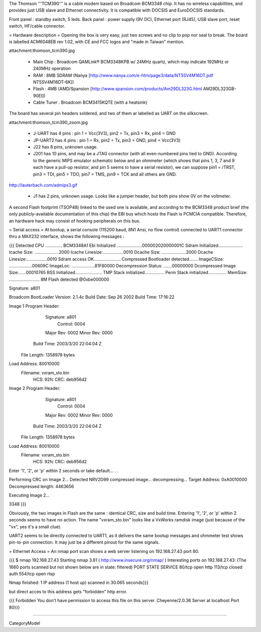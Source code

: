 The Thomson '''TCM390''' is a cable modem based on Broadcom BCM3348 chip. It has no wireless capabilities, and provides just USB slave and Ethernet connectivity. It is compatible with DOCSIS and EuroDOCSIS standards. 

Front panel : standby switch, 5 leds.
Back panel : power supply (9V DC), Ethernet port (RJ45), USB slave port, reset switch, HF/cable connector.

= Hardware description =
Opening the box is very easy, just two screws and no clip to pop nor seal to break.  The board is labelled ACM6048EB rev 1.02, with CE and FCC logos and "made in Taiwan" mention.

attachment:thomson_tcm390.jpg

 * Main Chip : Broadcom QAMLink® BCM3348KPB w/ 24MHz quartz, which may indicate 192MHz or 240MHz operation
 * RAM : 8MB SDRAM (Nanya [http://www.nanya.com/e-htm/page3/data/NT5SV4M16DT.pdf NT5SV4M16DT-6K])
 * Flash : 4MB (AMD/Spansion [http://www.spansion.com/products/Am29DL323G.html AM29DL323GB-90EI])
 * Cable Tuner : Broadcom BCM3415KQTE (with a heatsink)

The board has several pin headers soldered, and two of them ar labelled as UART on the silkscreen.

attachment:thomson_tcm390_zoom.jpg

 * J-UART has 4 pins : pin 1 = Vcc(3V3), pin2 = Tx, pin3 = Rx, pin4 = GND
 * JP-UART2 has 4 pins : pin 1 = Rx, pin2 = Tx, pin3 = GND, pin4 = Vcc(3V3)
 * J22 has 8 pins, unknown usage.
 * J201 has 10 pins, and may be a JTAG connector (with all even-numbered pins tied to GND). According to the generic MIPS emulator schematic below and an ohmmeter (which shows that pins 1, 3, 7 and 9 each have a pull-up resistor, and pin 5 seems to have a serial resistor), we can suppose pin1 = /TRST, pin3 = TDI, pin5 = TDO, pin7 = TMS, pin9 = TCK and all others are GND.

http://lauterbach.com/admips3.gif

 * J1 has 2 pins, unknown usage. Looks like a jumper header, but both pins show 0V on the voltmeter.

A second Flash footprint (TSOP48) linked to the used one is available, and according to the BCM3348 product brief (the only publicly-available documentation of this chip) the EBI bus which hosts the Flash is PCMCIA compatible. Therefore, an hardware hack may consist of hooking peripherals on this bus.

= Serial access =
At bootup, a serial console (115200 baud, 8N1 Ansi, no flow control) connected to UART1 connector thru a MAX232 interface, shows the following messages :

{{{
Detected CPU .............. BCM3348A1 
Ebi Initialized .....................000002020000001C
Sdram Initialized....................
Icache Size: ....................2000
Icache Linesize:.................0010
Dcache Size: ....................2000
Dcache Linesize:.................0010
Sdram access OK......................
Compressed Bootloader detected.......
ImageCSize: ...................00609C
ImageLoc: ...................81F80000
Decompression Status: .......00000000
Dcompressed Image Size:......00010765
BSS Initialized......................
TMP Stack initialized................
Perm Stack initialized...............
MemSize: ......................... 8M
Flash detected @0xbe000000

Signature: a801


Broadcom BootLoader Version: 2.1.4c
Build Date: Sep 26 2002
Build Time: 17:16:22

Image 1 Program Header:
   Signature: a801
     Control: 0004
   Major Rev: 0002
   Minor Rev: 0000
  Build Time: 2003/3/20 22:04:04 Z
 File Length: 1358978 bytes
Load Address: 80010000
    Filename: vxram_sto.bin
         HCS: 92fc
         CRC: deb956d2


Image 2 Program Header:
   Signature: a801
     Control: 0004
   Major Rev: 0002
   Minor Rev: 0000
  Build Time: 2003/3/20 22:04:04 Z
 File Length: 1358978 bytes
Load Address: 80010000
    Filename: vxram_sto.bin
         HCS: 92fc
         CRC: deb956d2



Enter '1', '2', or 'p' within 2 seconds or take default...
. .

Performing CRC on Image 2...
Detected NRV2D99 compressed image... decompressing...
Target Address: 0xA0010000
Decompressed length: 4463656

Executing Image 2...



3348
}}}

Obviously, the two images in Flash are the same : identical CRC, size and build time. Entering '1', '2', or 'p' within 2 seconds seems to have no action.
The name "vxram_sto.bin" looks like a VxWorks ramdisk image (just because of the "vx", yes it's a small clue).

UART2 seems to be directly connected to UART1, as it delivers the same bootup messages and ohmmeter test shows pin-to-pin connection. It may just be a different pinout for the same signals.

= Ethernet Access =
An nmap port scan shows a web server listening on 192.168.27.43 port 80.

{{{
$ nmap 192.168.27.43 
Starting nmap 3.81 ( http://www.insecure.org/nmap/ )
Interesting ports on 192.168.27.43:
(The 1660 ports scanned but not shown below are in state: filtered)
PORT    STATE  SERVICE
80/tcp  open   http
113/tcp closed auth
554/tcp open   rtsp

Nmap finished: 1 IP address (1 host up) scanned in 30.065 seconds}}}

but direct acces to this address gets "forbidden" http error.

{{{
Forbidden 
You don't have permission to access this file on this server.
Cheyenne/2.0.36 Server at localhost Port 80}}}

----

CategoryModel
